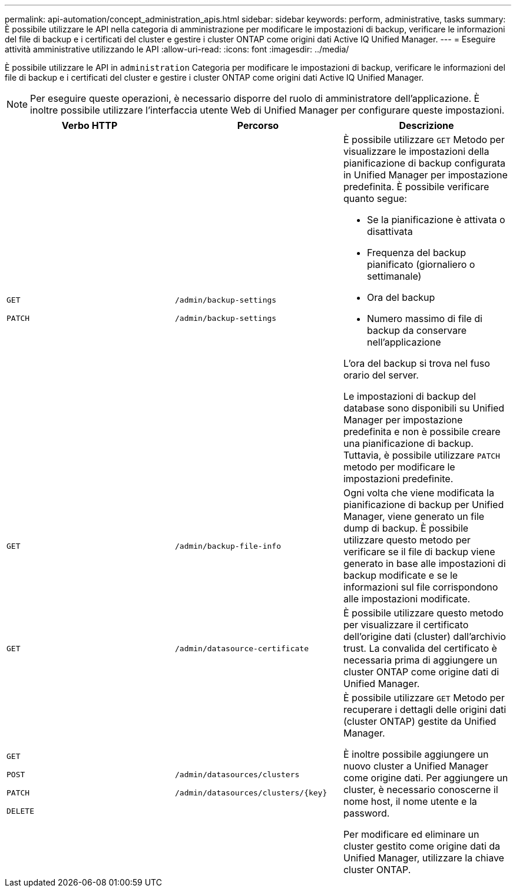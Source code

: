 ---
permalink: api-automation/concept_administration_apis.html 
sidebar: sidebar 
keywords: perform, administrative, tasks 
summary: È possibile utilizzare le API nella categoria di amministrazione per modificare le impostazioni di backup, verificare le informazioni del file di backup e i certificati del cluster e gestire i cluster ONTAP come origini dati Active IQ Unified Manager. 
---
= Eseguire attività amministrative utilizzando le API
:allow-uri-read: 
:icons: font
:imagesdir: ../media/


[role="lead"]
È possibile utilizzare le API in `administration` Categoria per modificare le impostazioni di backup, verificare le informazioni del file di backup e i certificati del cluster e gestire i cluster ONTAP come origini dati Active IQ Unified Manager.

[NOTE]
====
Per eseguire queste operazioni, è necessario disporre del ruolo di amministratore dell'applicazione. È inoltre possibile utilizzare l'interfaccia utente Web di Unified Manager per configurare queste impostazioni.

====
[cols="3*"]
|===
| Verbo HTTP | Percorso | Descrizione 


 a| 
`GET`

`PATCH`
 a| 
`/admin/backup-settings`

`/admin/backup-settings`
 a| 
È possibile utilizzare `GET` Metodo per visualizzare le impostazioni della pianificazione di backup configurata in Unified Manager per impostazione predefinita. È possibile verificare quanto segue:

* Se la pianificazione è attivata o disattivata
* Frequenza del backup pianificato (giornaliero o settimanale)
* Ora del backup
* Numero massimo di file di backup da conservare nell'applicazione


L'ora del backup si trova nel fuso orario del server.

Le impostazioni di backup del database sono disponibili su Unified Manager per impostazione predefinita e non è possibile creare una pianificazione di backup. Tuttavia, è possibile utilizzare `PATCH` metodo per modificare le impostazioni predefinite.



 a| 
`GET`
 a| 
`/admin/backup-file-info`
 a| 
Ogni volta che viene modificata la pianificazione di backup per Unified Manager, viene generato un file dump di backup. È possibile utilizzare questo metodo per verificare se il file di backup viene generato in base alle impostazioni di backup modificate e se le informazioni sul file corrispondono alle impostazioni modificate.



 a| 
`GET`
 a| 
`/admin/datasource-certificate`
 a| 
È possibile utilizzare questo metodo per visualizzare il certificato dell'origine dati (cluster) dall'archivio trust. La convalida del certificato è necessaria prima di aggiungere un cluster ONTAP come origine dati di Unified Manager.



 a| 
`GET`

`POST`

`PATCH`

`DELETE`
 a| 
`/admin/datasources/clusters`

`/admin/datasources/clusters/\{key}`
 a| 
È possibile utilizzare `GET` Metodo per recuperare i dettagli delle origini dati (cluster ONTAP) gestite da Unified Manager.

È inoltre possibile aggiungere un nuovo cluster a Unified Manager come origine dati. Per aggiungere un cluster, è necessario conoscerne il nome host, il nome utente e la password.

Per modificare ed eliminare un cluster gestito come origine dati da Unified Manager, utilizzare la chiave cluster ONTAP.

|===
